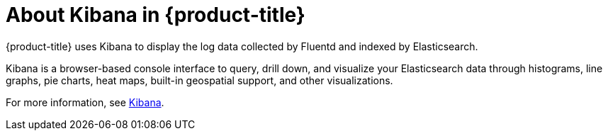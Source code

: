 // Module included in the following assemblies:
//
// * logging/efk-logging.adoc

[id='efk-logging-about-kibana_{context}']
= About Kibana in {product-title}

{product-title} uses Kibana to display the log data collected by Fluentd and indexed by Elasticsearch.

Kibana is a browser-based console interface to query, drill down, and visualize your Elasticsearch data through histograms, line graphs, pie charts, heat maps, 
built-in geospatial support, and other visualizations. 

For more information, see https://www.elastic.co/guide/en/kibana/current/introduction.html[Kibana].
